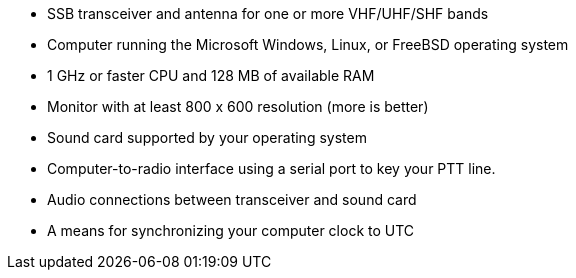 - SSB transceiver and antenna for one or more VHF/UHF/SHF bands
- Computer running the Microsoft Windows, Linux, or FreeBSD operating system
- 1 GHz or faster CPU and 128 MB of available RAM
- Monitor with at least 800 x 600 resolution (more is better)
- Sound card supported by your operating system
- Computer-to-radio interface using a serial port to key your PTT line.
- Audio connections between transceiver and sound card  
- A means for synchronizing your computer clock to UTC
